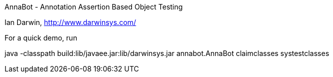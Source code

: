 AnnaBot - Annotation Assertion Based Object Testing

Ian Darwin, http://www.darwinsys.com/


For a quick demo, run

java -classpath build:lib/javaee.jar:lib/darwinsys.jar annabot.AnnaBot claimclasses systestclasses